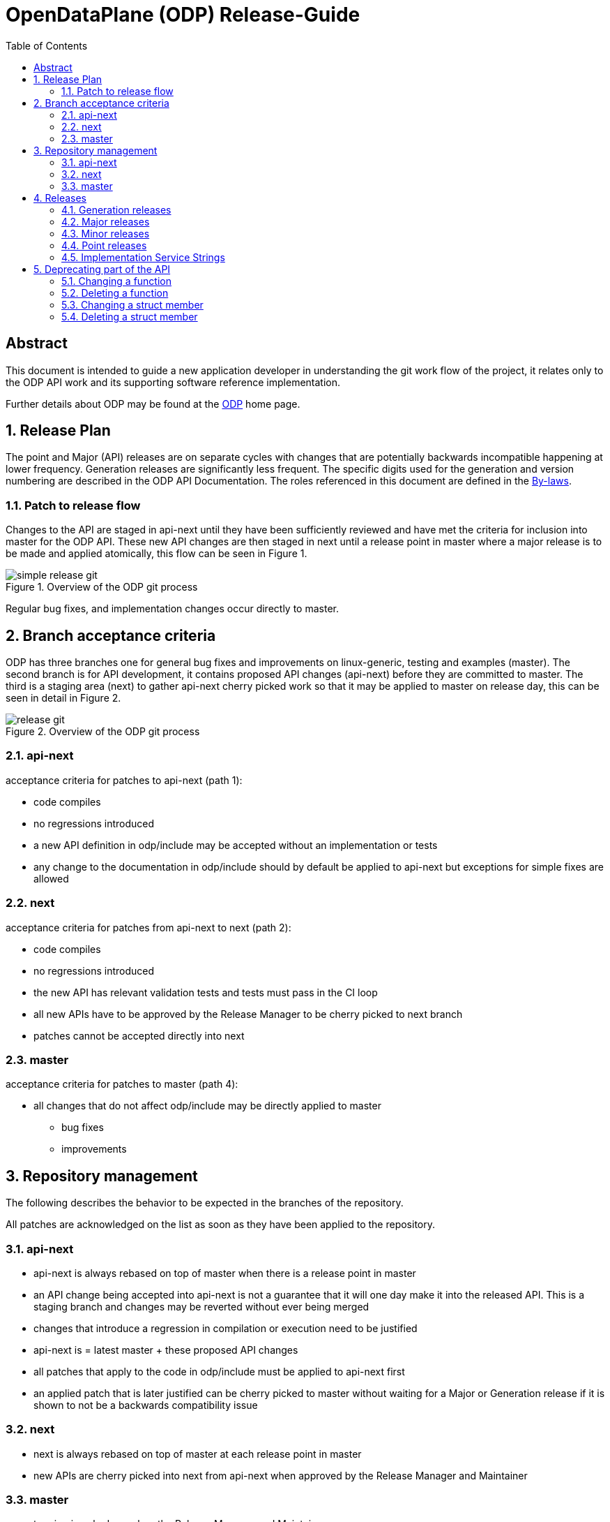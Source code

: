 :doctitle: OpenDataPlane (ODP) Release-Guide
:description: This document is intended to guide a new OpenDataPlane +
application developer in understanding the git work flow of the project
:imagesdir: ../images
:toc:

:numbered!:
[abstract]
Abstract
--------
This document is intended to guide a new application developer in understanding
the git work flow of the project, it relates only to the ODP API work and its
supporting software reference implementation.

Further details about ODP may be found at the http://opendataplane.org[ODP]
home page.

:numbered:

== Release Plan ==
The point and Major (API) releases are on separate cycles with changes that are
potentially backwards incompatible happening at lower frequency. Generation
releases are significantly less frequent. The specific digits used for the
generation and version numbering are described in the ODP API Documentation.
The roles referenced in this document are defined in the
http://www.opendataplane.org/api-documentation/by-laws/[By-laws].

=== Patch to release flow ===
Changes to the API are staged in api-next until they have been sufficiently
reviewed and have met the criteria for inclusion into master for the ODP API.
These new API changes are then staged in next until a release point in master
where a major release is to be made and applied atomically, this flow can be
seen in Figure 1.

.Overview of the ODP git process
image::simple_release_git.svg[align="center"]

Regular bug fixes, and implementation changes occur directly to master.


[[anchor-1]]
== Branch acceptance criteria ==
ODP has three branches one for general bug fixes and improvements on
linux-generic, testing and examples (master). The second branch is for API
development, it contains proposed API changes (api-next) before they are
committed to master. The third is a staging area (next) to gather api-next
cherry picked work so that it may be applied to master on release day, this can
be seen in detail in Figure 2.

.Overview of the ODP git process
image::release_git.svg[align="center"]

=== api-next ===
acceptance criteria for patches to api-next (path 1):

* code compiles
* no regressions introduced
* a new API definition in odp/include may be accepted without an implementation
or tests
* any change to the documentation in odp/include should by default be applied to
api-next but exceptions for simple fixes are allowed

=== next ===
acceptance criteria for patches from api-next to next (path 2):

* code compiles
* no regressions introduced
* the new API has relevant validation tests and tests must pass in the CI loop
* all new APIs have to be approved by the Release Manager to be cherry picked
to next branch
* patches cannot be accepted directly into next

=== master ===
acceptance criteria for patches to master (path 4):

* all changes that do not affect odp/include may be directly applied to master
** bug fixes
** improvements

== Repository management ==
The following describes the behavior to be expected in the branches of the
repository.

All patches are acknowledged on the list as soon as they have been applied to
the repository.

=== api-next ===
* api-next is always rebased on top of master when there is a release point in
master
* an API change being accepted into api-next is not a guarantee that it will
one day make it into the released API. This is a staging branch and changes may
be reverted without ever being merged
* changes that introduce a regression in compilation or execution need to be
justified
* api-next is = latest master + these proposed API changes
* all patches that apply to the code in odp/include must be applied to api-next
first
* an applied patch that is later justified can be cherry picked to master
without waiting for a Major or Generation release if it is shown to not be a
backwards compatibility issue

=== next ===
* next is always rebased on top of master at each release point in master
* new APIs are cherry picked into next from api-next when approved by the
Release Manager and Maintainer

=== master ===
* tagging is only done when the Release Manager and Maintainers agree
* this branch is released at a period approximately once a month
* this branch will never have its history rewritten
* code is merged on release day from next to master, tagged and released as
atomically as possible
* the maintainer assures that there are not obvious regressions
* the maintainer generates the API change log
* the maintainer updates the version number
* the maintainer tags the master branch

== Releases ==
All releases are from a tag in the master branch of the ODP git
repository. Recall that ODP consists of three separate components:

* An API Specification
* Multiple independently owned and maintained _implementations_ of the ODP API
* A Validation Test Suite that tests implementation conformance to the ODP API

Included with the main ODP git repository is the `odp-linux` reference
implementation of the ODP API, and it also has an associated service stream
that is independent of all other ODP implementations. This means that the ODP
release naming conventions address the needs of all three of these components,
which is accomplished via a multi-level structure using the format:

*v<Generation>.<Major>.<Minor>.<Point>*

This is used as the tag from which all ODP releases are published and is also
used as the release identifier in the CHANGELOG for each release.  The first
three of these digits represent the ODP API level, and these reflect three
types of API changes with differing frequencies and impact to applications and
other ODP implementations. A fourth digit is used to reflect changes to other
items included within the ODP git repository. In addition, each individual ODP
implementation will have its own service stream identifier that is defined
using whatever conventions meet its needs.

=== Generation releases ===
A generation release indicates a major completion of work, and a possible
change in direction for the API. Generation release changes are approved by the
LNG Steering Committee, which is the governing body for ODP.

=== Major releases ===
Major (API) releases are used when new APIs or capabilities are introduced or
changes are made to existing APIs that are not backwards-compatible. Major
release changes thus potentially affect ODP applications as well as
implementations.

=== Minor releases ===
Minor (API) releases are used when new APIs or capabilities are introduced or
changes are made to existing APIs in a backwards-compatible manner. Examples
of these might be wording changes in API documentation, or introducing new
APIs that are orthogonal to the existing set of APIs and hence have no impact
on existing applications that do not make use of them. Minor release changes
should therefore have no impact on existing ODP applications but will have
impact for ODP implementations that need to support these API additions and
changes.

NOTE: The first three digits of the release name are the API version returned
by the `odp_version_api_str()` API.

=== Point releases ===
General bug fixes and other non API altering changes are gathered and a
release made every month if sufficient change has accumulated. Examples of a
point release would be additional documentation, extensions or corrections to
the validation test suite, additions or corrections to helpers, example
programs, etc. No API changes are permitted in a point release, so ODP
applications are not impacted.  Other ODP implementations _may_ be impacted
if, for example, a bug is fixed in a validation test that results in a latent
bug in other implementations being exposed.

=== Implementation Service Strings ===
Beyond the four-digit release name, platform specific free form text is used
to capture the service level of each ODP implementation. This field is for the
sole use of implementations to represent their individual service streams. Its
format may vary between implementations. For example, the `odp-linux`
reference implementation uses a simple incrementing digit (0, 1, 2,
etc.). Other implementations may use `Build xxxx` or something similar.
Changes in this designator have no impact on and may be ignored by other ODP
implementations. The only changes that ODP applications should see is
corrected functional or performance behavior when running on that specific ODP
implementation.

NOTE: The full four-digit release name plus implementation service string as
well as other platform-specific identification information is returned by the
`odp_version_impl_str()` API. This may be useful, for example, in logging an
error to include in a bug report to the vendor that owns and supports this ODP
implementation. The release-independent name of a given implementation (for
identification purposed) is supplied by the `odp_version_impl_name()` API.

== Deprecating part of the API
Deleting or changing the published API follows the normal <<anchor-1,process>>, with the following additional rules:

* A deprecated indication is applied to the old API using the @deprecated
doxygen syntax.
* For a function change the old API it is additionally marked using the
ODP_DEPRECATED preprocessor macro.
* The CHANGELOG will have an entry in the API change section.
* The Release Manager will resolve the duration for which the deprecated API.
will be supported, and determine which future release it will be applied to. +

The more complex use cases are elaborated below.

=== Changing  a function
A new function will be added with the new behavior. The old function will remain and be marked by both a documentation entry and a compiler warning.
For a function change the new API will be used in the examples, test/performance and
test/miscellaneous directories.
The new API must have comparable coverage to the old API.


[source,c]
----
/**
 * Create a foo
 *
 * @deprecated This API needs to take a count and will be deleted.
 * The replacement API will be odp_bar_create();
 *
 * @param name ...
 */
odp_foo_t odp_foo_create(const char *name) ODP_DEPRECATED;

/**
 * Create a bar
 *
 * @param name ...
 */
odp_foo_t odp_bar_create(const char *name, int count);
----

=== Deleting a function
When deleting a function it will be be indicated in the documentation and via a
compiler warning.

[source,c]
----
/**
 * Create a foo
 *
 * @deprecated This API will be removed because platforms now take care of this
 *
 * @param name ...
 */
odp_foo_t odp_foo_create(const char *name) ODP_DEPRECATED;
----

=== Changing a struct member
When changing a struct member it will be indicated in the documentation.

[source,c]
----
/**
 * An initialization struct
 */
typedef struct foo_init_t {
	/** Maximum number of worker threads */
	int num_worker;

	/**
	 * Maximum number of control threads
	 * @deprecated this is now number_of_control
	 */
	int num_control;
	int other_items;
	int number_of_control;
----

The implementation of the structs initialization function must be updated to cover the new element.
[source,c]
----
void odp_foo_param_init(foo_init_t param) {
	...
	param->number_of_control = 20;
}
----

=== Deleting a struct member
When deleting a struct member it will be indicated in the documentation.

[source,c]
----
/**
 * An initialization struct
 */
typedef struct foo_init_t {
	/** Maximum number of worker threads */
	int num_worker;

	/**
	 * Maximum number of control threads
	 * @deprecated this is no longer needed, it is automatically inferred.
	 */
	int num_control;
	int other_items;
----
